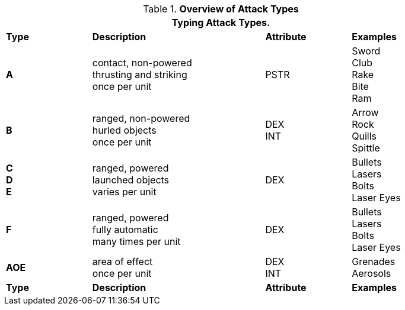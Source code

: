 // Table 9.1 Description of a Combat Table
.*Overview of Attack Types*
[width="85%",cols="^,4*<",frame="all", stripes="even"]
|===
5+<|Typing Attack Types.

s|Type
2+s|Description
s|Attribute
s|Examples


s|A
2+|contact, non-powered +
thrusting and striking +
once per unit
|PSTR
|Sword +
Club +
Rake +
Bite +
Ram


s|B
2+|ranged, non-powered +
hurled objects +
once per unit
|DEX + 
INT
|Arrow +
Rock +
Quills +
Spittle +

s|C +
D +
E
2+|ranged, powered +
launched objects +
varies per unit
|DEX
|Bullets +
Lasers +
Bolts +
Laser Eyes

s|F
2+|ranged, powered +
fully automatic +
many times per unit
|DEX
|Bullets +
Lasers +
Bolts +
Laser Eyes

s|AOE
2+|area of effect +
once per unit
|DEX + 
INT 
|Grenades +
Aerosols

s|Type
2+s|Description
s|Attribute
s|Examples
|===
